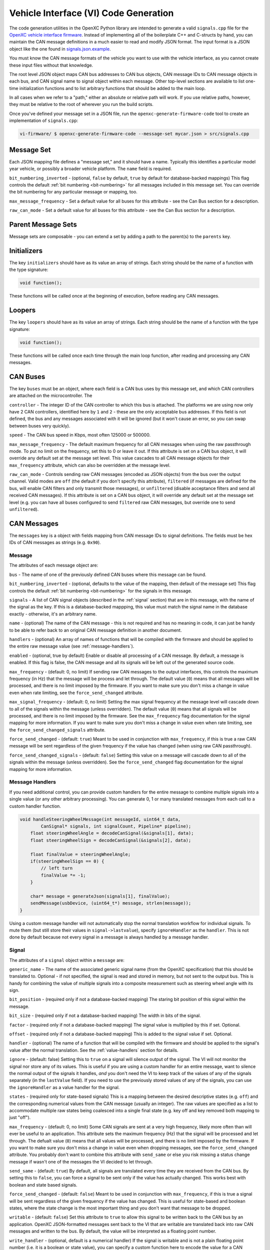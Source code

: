 =======================================
Vehicle Interface (VI) Code Generation
=======================================

The code generation utilities in the OpenXC Python library are intended to
generate a valid ``signals.cpp`` file for the `OpenXC vehicle interface firmware
<http://vi-firmware.openxcplatform.com>`_. Instead of implementing all of the
boilerplate C++ and C-structs by hand, you can maintain the CAN message
definitions in a much easier to read and modify JSON format. The input format is
a JSON object like the one found in `signals.json.example
<https://github.com/openxc/vi-firmware/blob/master/src/signals.json.example>`_.

You must know the CAN message formats of the vehicle you want to use with the
vehicle interface, as you cannot create these input files without that
knowledge.

The root level JSON object maps CAN bus addresses to CAN bus objects,  CAN
message IDs to CAN message objects in each bus, and CAN signal name to signal
object within each message. Other top-level sections are available to list
one-time initialization functions and to list arbitrary functions that should be
added to the main loop.

In all cases when we refer to a "path," either an absolute or relative
path will work. If you use relative paths, however, they must be relative
to the root of wherever you run the build scripts.

Once you've defined your message set in a JSON file, run the
``openxc-generate-firmware-code`` tool to create an implementation of
``signals.cpp``:

.. code-block:: sh

    vi-firmware/ $ openxc-generate-firmware-code --message-set mycar.json > src/signals.cpp

Message Set
============

Each JSON mapping file defines a "message set," and it should have a name.
Typically this identifies a particular model year vehicle, or possibly a broader
vehicle platform. The ``name`` field is required.

``bit_numbering_inverted`` - (optional, ``false`` by default, ``true`` by
default for database-backed mappings) This flag controls the default :ref:`bit
numbering <bit-numbering>` for all messages included in this message set. You
can override the bit numbering for any particular message or mapping, too.

``max_message_frequency`` - Set a default value for all buses for this attribute
- see the Can Bus section for a description.

``raw_can_mode`` - Set a default value for all buses for this attribute - see
the Can Bus section for a description.

Parent Message Sets
===================

Message sets are composable - you can extend a set by adding a path to the
parent(s) to the ``parents`` key.

Initializers
============

The key ``initializers`` should have as its value an array of strings. Each
string should be the name of a function with the type signature:

.. code-block:: c

   void function();

These functions will be called once at the beginning of execution, before
reading any CAN messages.

Loopers
=======

The key ``loopers`` should have as its value an array of strings. Each
string should be the name of a function with the type signature:

.. code-block:: c

   void function();

These functions will be called once each time through the main loop function,
after reading and processing any CAN messages.

CAN Buses
=========

The key ``buses`` must be an object, where each field is a CAN bus uses by this
message set, and which CAN controllers are attached on the microcontroller. The

``controller`` - The integer ID of the CAN controller to which this bus is
attached. The platforms we are using now only have 2 CAN controllers, identified
here by ``1`` and ``2`` - these are the only acceptable bus addresses. If this
field is not defined, the bus and any messages associated with it will be
ignored (but it won't cause an error, so you can swap between buses very
quickly).

``speed`` - The CAN bus speed in Kbps, most often 125000 or 500000.

``max_message_frequency`` - The default maximum frequency for all CAN messages
when using the raw passthrough mode. To put no limit on the frequency, set this
to 0 or leave it out. If this attribute is set on a CAN bus object, it will
override any default set at the message set level. This value cascades to all
CAN message objects for their ``max_frequency`` attribute, which can also be
overridden at the message level.

``raw_can_mode`` - Controls sending raw CAN messages (encoded as JSON objects)
from the bus over the output channel. Valid modes are ``off`` (the default if
you don't specify this attribute), ``filtered`` (if messages are defined for the
bus, will enable CAN filters and only transmit those messages), or
``unfiltered`` (disable acceptance filters and send all received CAN messages).
If this attribute is set on a CAN bus object, it will override any default set
at the message set level (e.g. you can have all buses configured to send
``filtered`` raw CAN messages, but override one to send ``unfiltered``).

.. _messages:

CAN Messages
============

The ``messages`` key is a object with fields mapping from CAN message IDs
to signal definitions. The fields must be hex IDs of CAN messages as
strings (e.g. ``0x90``).

Message
-------

The attributes of each message object are:

``bus`` - The name of one of the previously defined CAN buses where this message
can be found.

``bit_numbering_inverted`` - (optional, defaults to the value of the mapping,
then default of the message set) This flag controls the default :ref:`bit
numbering <bit-numbering>` for the signals in this message.

``signals`` - A list of CAN signal objects (described in the :ref:`signal`
section) that are in this message, with the name of the signal as the key. If
this is a database-backed mappping, this value must match the signal name in the
database exactly - otherwise, it's an arbitrary name.

``name`` - (optional) The name of the CAN message - this is not required and has
no meaning in code, it can just be handy to be able to refer back to an original
CAN message definition in another document.

``handlers`` - (optional) An array of names of functions that will be compiled
with the firmware and should be applied to the entire raw message value (see
:ref:`message-handlers`).

``enabled`` - (optional, true by default) Enable or disable all processing of a
CAN message. By default, a message is enabled. If this flag is false, the CAN
message and all its signals will be left out of the generated source code.

``max_frequency`` - (default: 0, no limit) If sending raw CAN messages to the
output interfaces, this controls the maximum frequency (in Hz) that the message
will be process and let through. The default value (``0``) means that all
messages will be processed, and there is no limit imposed by the firmware. If
you want to make sure you don't miss a change in value even when rate limiting,
see the ``force_send_changed`` attribute.

``max_signal_frequency`` - (default: 0, no limit) Setting the max signal
frequency at the message level will cascade down to all of the signals within
the message (unless overridden). The default value (``0``) means that all
signals will be processed, and there is no limit imposed by the firmware. See
the ``max_frequency`` flag documentation for the signal mapping for more
information. If you want to make sure you don't miss a change in value even when
rate limiting, see the ``force_send_changed_signals`` attribute.

``force_send_changed`` - (default: ``true``) Meant to be used in conjunction
with ``max_frequency``, if this is true a raw CAN message will be sent
regardless of the given frequency if the value has changed (when using raw CAN
passthrough).

``force_send_changed_signals`` - (default: ``false``) Setting this value on a
message will cascade down to all of the signals within the message (unless
overridden). See the ``force_send_changed`` flag documentation for the signal
mapping for more information.

.. _message-handlers:

Message Handlers
----------------

If you need additional control, you can provide custom handlers for the entire
message to combine multiple signals into a single value (or any other arbitrary
processing). You can generate 0, 1 or many translated messages from each call to
a custom handler function.

.. code-block:: c

    void handleSteeringWheelMessage(int messageId, uint64_t data,
            CanSignal* signals, int signalCount, Pipeline* pipeline);
        float steeringWheelAngle = decodeCanSignal(&signals[1], data);
        float steeringWheelSign = decodeCanSignal(&signals[2], data);

        float finalValue = steeringWheelAngle;
        if(steeringWheelSign == 0) {
            // left turn
            finalValue *= -1;
        }

        char* message = generateJson(signals[1], finalValue);
        sendMessage(usbDevice, (uint64_t*) message, strlen(message));
    }

Using a custom message handler will not automatically stop the normal
translation workflow for individual signals. To mute them (but still store
their values in ``signal->lastvalue``), specify ``ignoreHandler`` as the
``handler``. This is not done by default because not every signal in
a message is always handled by a message handler.

.. _signal:

Signal
-------

The attributes of a ``signal`` object within a ``message`` are:

``generic_name`` - The name of the associated generic signal name (from
the OpenXC specification) that this should be translated to. Optional -
if not specified, the signal is read and stored in memory, but not sent
to the output bus. This is handy for combining the value of multiple
signals into a composite measurement such as steering wheel angle with
its sign.

``bit_position`` - (required only if not a database-backed mapping) The staring
bit position of this signal within the message.

``bit_size`` - (required only if not a database-backed mapping) The width in
bits of the signal.

``factor`` - (required only if not a database-backed mapping) The signal value
is multiplied by this if set. Optional.

``offset`` - (required only if not a database-backed mapping) This is added to
the signal value if set. Optional.

``handler`` - (optional) The name of a function that will be compiled with the
firmware and should be applied to the signal's value after the normal
translation. See the :ref:`value-handlers` section for details.

``ignore`` - (default: false) Setting this to ``true`` on a signal will silence
output of the signal. The VI will not monitor the signal nor store any of its
values. This is useful if you are using a custom handler for an entire message,
want to silence the normal output of the signals it handles, *and* you don't
need the VI to keep track of the values of any of the signals separately (in the
``lastValue`` field). If you need to use the previously stored values of any of
the signals, you can use the ``ignoreHandler`` as a value handler for the
signal.

``states`` - (required only for state-based signals) This is a mapping between
the desired descriptive states (e.g. ``off``) and the corresponding numerical
values from the CAN message (usually an integer). The raw values are specified
as a list to accommodate multiple raw states being coalesced into a single final
state (e.g. key off and key removed both mapping to just "off").

``max_frequency`` - (default: 0, no limit) Some CAN signals are sent at a very
high frequency, likely more often than will ever be useful to an application.
This attribute sets the maximum frequency (Hz) that the signal will be processed
and let through. The defualt value (``0``) means that all values will be
processed, and there is no limit imposed by the firmware. If you want to make
sure you don't miss a change in value even when dropping messages, see the
``force_send_changed`` attribute. You probably don't want to combine this
attribute with ``send_same`` or else you risk missing a status change message if
wasn't one of the messages the VI decided to let through.

``send_same`` - (default: ``true``) By default, all signals are translated every
time they are received from the CAN bus. By setting this to ``false``, you can
force a signal to be sent only if the value has actually changed. This works
best with boolean and state based signals.

``force_send_changed`` - (default: ``false``) Meant to be used in conjunction
with ``max_frequency``, if this is true a signal will be sent regardless of the
given frequency if the value has changed. This is useful for state-based and
boolean states, where the state change is the most important thing and you don't
want that message to be dropped.

``writable`` - (default: ``false``) Set this attribute to ``true`` to allow this
signal to be written back to the CAN bus by an application. OpenXC
JSON-formatted messages sent back to the VI that are writable are translated
back into raw CAN messages and written to the bus. By default, the value will be
interpreted as a floating point number.

``write_handler`` - (optional, default is a numerical handler) If the signal is
writable and is not a plain floating point number (i.e. it is a boolean or state
value), you can specify a custom function here to encode the value for a CAN
messages. This is only necessary for boolean types at the moment - if your
signal has states defined, we assume you need to encode a string state value
back to its original numerical value.

``enabled`` - (optional, true by default) Enable or disable all processing of a
CAN signal. By default, a signal is enabled; if this flag is false, the signal
will be left out of the generated source code.

.. _value-handlers:

Value Handlers
--------------

The default value handler for each signal is a simple passthrough,
translating the signal's value from engineering units to something more
usable (using the defined factor and offset). Some signals require
additional processing that you may wish to do within the VI and
not on the host device. Other signals may need to be combined to make a
composite signal that's more meaningful to developers.

An good example is steering wheel angle. For an app developer to get a
value that ranges from e.g. -350 to +350, we need to combine two
different signals - the angle and the sign. If you want to make this
combination happen inside the VI, you can use a custom handler.

You may also need a custom handler to return a value of a type other
than float. A handler is provided for dealing with boolean values, the
``booleanHandler`` - if you specify that as your signal's
``handler`` the resulting JSON will contain ``true`` for 1.0 and
``false`` for 0.0. If you want to translate integer state values to
string names (for parsing as an enum, for example) you will need to
write a value handler that returns a ``char*``.

For this example, we want to modify the value of ``steering_wheel_angle``
by setting the sign positive or negative based on the value of the other
signal (``steering_angle_sign``). Every time a CAN signal is received, the
new value is stored in memory. Our custom handler
``handleSteeringWheelAngle`` will use that to adjust the raw steering
wheel angle value. Modify the input JSON file to set the ``handler``
attribute for the steering wheel angle signal to
``handleSteeringWheelAngle``.

Add this to the top of ``signals.cpp`` (or if using the mapping file, add it to
a separate ``.cpp`` file and then add that filename to the ``extra_sources``
field):

.. code-block:: c

    float handleSteeringWheelAngle(CanSignal* signal, CanSignal* signals,
            int signalCount, float value, bool* send) {
        if(signal->lastValue == 0) {
            // left turn
            value *= -1;
        }
        return value;
    }

The valid return types for value handlers are ``bool``, ``float`` and
``char*`` - the function prototype must match one of:

.. code-block:: c

    char* customHandler(CanSignal* signal, CanSignal* signals, int signalCount,
            float value, bool* send);

    float customHandler(CanSignal* signal, CanSignal* signals, int signalCount,
            float value, bool* send);

    bool customhandler(cansignal* signal, cansignal* signals, int signalCount,
            float value, bool* send);

where ``signal`` is a pointer to the ``CanSignal`` this is handling,
``signals`` is an array of all signals, ``value`` is the raw value
from CAN and ``send`` is a flag to indicate if this should be sent over
USB.

The ``bool* send`` parameter is a pointer to a ``bool`` you can flip to
``false`` if this signal value need not be sent over USB. This can be
useful if you don't want to keep notifying the same status over and over
again, but only in the event of a change in value (you can use the
``lastValue`` field on the CanSignal object to determine if this is true).
It's also good practice to inspect the value of ``send`` when your custom
handler is called - the normal translation workflow may have decided the
data shouldn't be sent (e.g. the value hasn't changed and ``sendSame ==
false``). Handlers are called every time a signal is received, even if
``send == false``, so that you have the flexibility to implement custom
processing that depends on receiving every data point.

A known issue with this method is that there is no guarantee that the
last value of another signal arrived in the message or before/after the
value you're current modifying. For steering wheel angle, that's
probably OK - for other signals, not so much.

Mappings
========

The ``mappings`` field is an optional field allows you to move the definitions
from the ``messages`` list to separate files for improved composability and
readability.

For an example of a message set using mappings, see the
`mapped-signals.json.example
<https://github.com/openxc/vi-firmware/blob/master/src/mapped-signals.json.example>`_
file in the repository.

The ``mappings`` field must be a list of JSON objects with:

``mapping`` - a path to a JSON file containing a single object with the key
``messages``, containing objects formatted as the :ref:`Messages` section
documents. In short, you can pull out the ``messages`` key from the main file
and throw it into a separate file and link it in here.

``bus`` - (optional) The name of one of the defined CAN buses where these
messages can be found - this value will be set for all of the messages contained
the mapping file, but can be overridden by setting ``bus`` again in an individual
message.

``database`` - (optional) a path to
a CAN message database associated with these mappings. Right now, XML exported
from Vector CANdb++ is supported. If this is defined, you can leave the bit
position, bit size, factor, offset, max and min values out of the ``mapping``
file - they will be picked up automatically from the database.

``bit_numbering_inverted`` - (optional, defaults to the value of the message
set, or ``true`` if this mapping is database-backed) This flag controls the
default :ref:`bit numbering <bit-numbering>` for the messages contained in this
mapping. Messages in the mapping can override the bit numbering by explicitly
specifying their own value for this flag.

``enabled`` - (optional, true by default) Enable or disable all processing of
the CAN messages in a mapping. By default, a mapping is enabled; if this flag is
false, all CAN message and signals from the mapping will be excluded from the
generated source code.

Database-backed Mappings
--------------------------

If you use Vector DBC files to store your "gold standard" CAN signal
definitions, you can save some effort by using the static CAN messages
definition from the database instead of repeating it in JSON.

In the database ``mapping`` file referred to earlier, you only need to define
(at minimum) the generic name for each signal in the message.

The code generation script merges your JSON mapping with an XML version of the
database. It pulls the necessary details of the messages from the database (bit
position, bit size, offset, etc.), saving you from defining the tedious and
error-prone parts in multiple places.

Extra Sources
=============

The ``extra_sources`` key is an optional list of C++ source files that should be
injected into the generated ``signals.cpp`` file. These may include value
handlers, message handlers, initializers or custom loopers.

Commands
========

The ``commands`` field is a mapping of arbitrary command names to functions that
should be called to run arbitrary code in the VI on-demand (e.g. sending
multiple CAN signals at once). The value of this attribute is a list of objects
with these attributes:

``name`` - The name of the command to be recognized on the OpenXC translated
interface.

``enabled`` - (optional, true by default) Enable or disable all processing of a
command. By default, a command is enabled. If this flag is false, the command
will be excluded from the generated source code.

``handler`` - The name of a custom command handler function (that matches the
``CommandHandler`` function prototype from ``canutil.h``) that should
be called when the named command arrives over the translated VI interface (e.g.
USB or Bluetooth).

.. code-block:: c

    bool (*CommandHandler)(const char* name, cJSON* value, cJSON* event,
            CanSignal* signals, int signalCount);

Any message received from the USB host with that given command name will be
passed to your handler. This is useful for situations where there isn't a 1 to
1 mapping between OpenXC command and CAN signal, e.g. if the left and right turn
signal are split into two signals instead of the 1 state-based signal used by
OpenXC. You can use the ``sendCanSignal`` function in ``canwrite.h`` to do the
actual data sending on the CAN bus.

.. _bit-numbering:

Bit Numbering
=============

Because of different software tools and conventions in the industry, there are
multiple ways to refer to bits within a CAN message. This doesn't change the
actual data representation (like a different *byte* order would) but it changes
how you refer to different bit positions for CAN signals.

The vehicle interface C++ source assumes the number of the highest order bit of
a 64-bit CAN message is 0, and the numbering continuous left to right:

.. code-block:: none

   Hex:         0x83                     46
   Binary:      10000011              01000110
   Bit pos:   0 1 2 3 4 5 6 7   8 9 10 11 12 13 14 15 ...etc.

The tool used at Ford to document CAN messages (Vector DBC files) uses an
"inverted" numbering by default. In each byte of a CAN message, they start
counting bits from the *rightmost bit*, e.g.:

.. code-block:: none

   Hex:         0x83                     46
   Binary:      10000011              01000110
   Bit pos:   7 6 5 4 3 2 1 0   15 14 13 12 11 10 9 8 ...etc.

When building ``CanSignal`` structs manually, you must use the normal,
non-inverted bit numbering.

When using JSON mapping format and the code generation tools, you can control
the bit numbering with the ``bit_numbering_inverted`` flag. By default it
assumes normal bit ordering **unless** you are using a database-backed mapping,
in which case it defaults to ``true`` - the DBC files we've seen so far have all
stored signal information in the inverted format.

